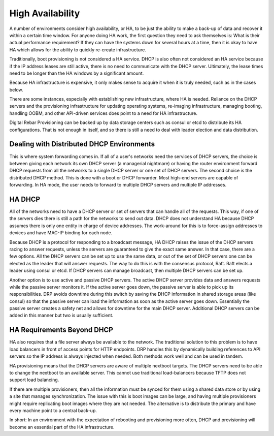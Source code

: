 




High Availability
=================

A number of environments consider high availability, or HA, to be just the ability to make a back-up of data and recover it within a certain time window.  For anyone doing HA work, the first question they need to ask themselves is: What is their actual performance requirement?  If they can have the systems down for several hours at a time, then it is okay to have HA which allows for the ability to quickly re-create infrastructure.  

Traditionally, boot provisioning is not considered a HA service. DHCP is also often not considered an HA service because if the IP address leases are still active, there is no need to communicate with the DHCP server.  Ultimately, the lease times need to be longer than the HA windows by a significant amount. 

Because HA infrastructure is expensive, it only makes sense to acquire it when it is truly needed, such as in the cases below. 

There are some instances, especially with establishing new infrastructure, where HA is needed. Reliance on the DHCP servers and the provisioning infrastructure for updating operating systems, re-imaging infrastructure, managing booting, handling OOBM, and other API-driven services does point to a need for HA infrastructure. 
  
Digital Rebar Provisioning can be backed up by data storage centers such as consul or etcd to distribute its HA configurations. That is not enough in itself, and so there is still a need to deal with leader election and data distribution.  

Dealing with Distributed DHCP Environments
~~~~~~~~~~~~~~~~~~~~~~~~~~~~~~~~~~~~~~~~~~

This is where system forwarding comes in. If all of a user's networks need the services of DHCP servers, the choice is between giving each network its own DHCP server (a managerial nightmare) or having the router environment forward DHCP requests from all the networks to a single DHCP server or one set of DHCP servers. The second choice is the distributed DHCP method. This is done with a boot or DHCP forwarder. Most high-end servers are capable of forwarding. In HA mode, the user needs to forward to multiple DHCP servers and multiple IP addresses.

HA DHCP
~~~~~~~
 
All of the networks need to have a DHCP server or set of servers that can handle all of the requests.  This way, if one of the servers dies there is still a path for the networks to send out data. DHCP does not understand HA because DHCP assumes there is only one entity in charge of device addresses.  The work-around for this is to force-assign addresses to devices and have MAC-IP binding for each node. 

Because DHCP is a protocol for responding to a broadcast message, HA DHCP raises the issue of the DHCP servers racing to answer requests, unless the servers are guaranteed to give the exact same answer.  In that case, there are a few options. All the DHCP servers can be set up to use the same data, or out of the set of DHCP servers one can be elected as the leader that will answer requests.  The way to do this is with the consensus protocol, Raft.  Raft elects a leader using consul or etcd.  If DHCP servers can manage broadcast, then multiple DHCP servers can be set up. 

Another option is to use active and passive DHCP servers.  The active DHCP server provides data and answers requests while the passive server monitors it.  If the active server goes down, the passive server is able to pick up its responsibilities.  DRP avoids downtime during this switch by saving the DHCP information in shared storage areas (like consul) so that the passive server can load the information as soon as the active server goes down.  Essentially the passive server creates a safety net and allows for downtime for the main DHCP server.  Additional DHCP servers can be added in this manner but two is usually sufficient.  


HA Requirements Beyond DHCP
~~~~~~~~~~~~~~~~~~~~~~~~~~~

HA also requires that a file server always be available to the network.  The traditional solution to this problem is to have load balancers in front of access points for HTTP endpoints.  DRP handles this by dynamically building references to API servers so the IP address is always injected when needed.  Both methods work well and can be used in tandem.  

HA provisioning means that the DHCP servers are aware of multiple nextboot targets.  The DHCP servers need to be able to change the nextboot to an available server.  This cannot use traditional load-balancers because TFTP does not support load balancing.  

If there are multiple provisioners, then all the information must be synced for them using a shared data store or by using a site that manages synchronization.  The issue with this is boot images can be large, and having multiple provisioners might require replicating boot images where they are not needed. The alternative is to distribute the primary and have every machine point to a central back-up. 

In short: In an environment with the expectation of rebooting and provisioning more often, DHCP and provisioning will become an essential part of the HA infrastructure.  

